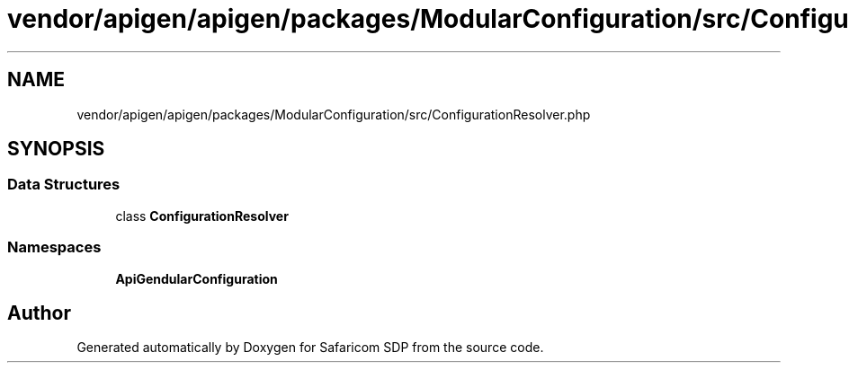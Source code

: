.TH "vendor/apigen/apigen/packages/ModularConfiguration/src/ConfigurationResolver.php" 3 "Sat Sep 26 2020" "Safaricom SDP" \" -*- nroff -*-
.ad l
.nh
.SH NAME
vendor/apigen/apigen/packages/ModularConfiguration/src/ConfigurationResolver.php
.SH SYNOPSIS
.br
.PP
.SS "Data Structures"

.in +1c
.ti -1c
.RI "class \fBConfigurationResolver\fP"
.br
.in -1c
.SS "Namespaces"

.in +1c
.ti -1c
.RI " \fBApiGen\\ModularConfiguration\fP"
.br
.in -1c
.SH "Author"
.PP 
Generated automatically by Doxygen for Safaricom SDP from the source code\&.
